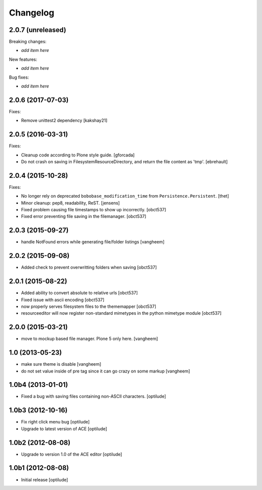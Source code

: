 Changelog
=========

2.0.7 (unreleased)
------------------

Breaking changes:

- *add item here*

New features:

- *add item here*

Bug fixes:

- *add item here*


2.0.6 (2017-07-03)
------------------

Fixes:

- Remove  unittest2 dependency
  [kakshay21]


2.0.5 (2016-03-31)
------------------

Fixes:

- Cleanup code according to Plone style guide.
  [gforcada]

- Do not crash on saving in FilesystemResourceDirectory, and return the file
  content as 'tmp'.
  [ebrehault]


2.0.4 (2015-10-28)
------------------

Fixes:

- No longer rely on deprecated ``bobobase_modification_time`` from
  ``Persistence.Persistent``.
  [thet]

- Minor cleanup: pep8, readability, ReST.
  [jensens]

- Fixed problem causing file timestamps to show up incorrectly.
  [obct537]

- Fixed error preventing file saving in the filemanager.
  [obct537]


2.0.3 (2015-09-27)
------------------

- handle NotFound errors while generating file/folder listings
  [vangheem]


2.0.2 (2015-09-08)
------------------

- Added check to prevent overwritting folders when saving
  [obct537]

2.0.1 (2015-08-22)
------------------

- Added ability to convert absolute to relative urls
  [obct537]

- Fixed issue with ascii encoding
  [obct537]

- now properly serves filesystem files to the thememapper
  [obct537]

- resourceeditor will now register non-standard mimetypes in the python
  mimetype module
  [obct537]


2.0.0 (2015-03-21)
------------------

- move to mockup based file manager. Plone 5 only here.
  [vangheem]


1.0 (2013-05-23)
----------------

- make sure theme is disable
  [vangheem]

- do not set value inside of pre tag since it can go crazy on some markup
  [vangheem]


1.0b4 (2013-01-01)
------------------

- Fixed a bug with saving files containing non-ASCII characters.
  [optilude]


1.0b3 (2012-10-16)
------------------

- Fix right click menu bug
  [optilude]

- Upgrade to latest version of ACE
  [optilude]


1.0b2 (2012-08-08)
------------------

- Upgrade to version 1.0 of the ACE editor
  [optilude]


1.0b1 (2012-08-08)
------------------

- Initial release
  [optilude]
